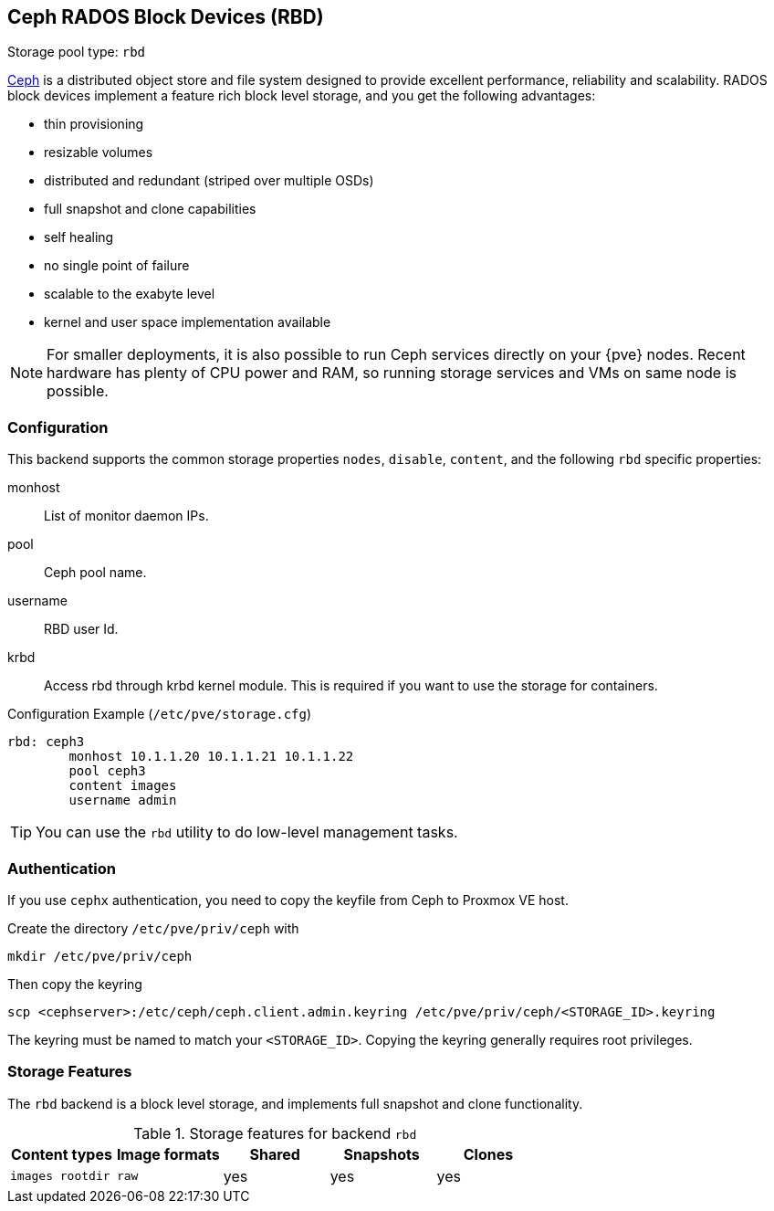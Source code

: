 [[ceph_rados_block_devices]]
Ceph RADOS Block Devices (RBD)
------------------------------
ifdef::wiki[]
:pve-toplevel:
:title: Storage: RBD
endif::wiki[]

Storage pool type: `rbd`

http://ceph.com[Ceph] is a distributed object store and file system
designed to provide excellent performance, reliability and
scalability. RADOS block devices implement a feature rich block level
storage, and you get the following advantages:

* thin provisioning
* resizable volumes
* distributed and redundant (striped over multiple OSDs)
* full snapshot and clone capabilities
* self healing
* no single point of failure
* scalable to the exabyte level 
* kernel and user space implementation available

NOTE: For smaller deployments, it is also possible to run Ceph
services directly on your {pve} nodes. Recent hardware has plenty
of CPU power and RAM, so running storage services and VMs on same node
is possible.

Configuration
~~~~~~~~~~~~~

This backend supports the common storage properties `nodes`,
`disable`, `content`, and the following `rbd` specific properties:

monhost::

List of monitor daemon IPs.

pool::

Ceph pool name.

username::

RBD user Id.

krbd::

Access rbd through krbd kernel module. This is required if you want to
use the storage for containers.

.Configuration Example (`/etc/pve/storage.cfg`)
----
rbd: ceph3
        monhost 10.1.1.20 10.1.1.21 10.1.1.22
        pool ceph3
        content images
        username admin
----

TIP: You can use the `rbd` utility to do low-level management tasks.

Authentication
~~~~~~~~~~~~~~

If you use `cephx` authentication, you need to copy the keyfile from
Ceph to Proxmox VE host.

Create the directory `/etc/pve/priv/ceph` with

 mkdir /etc/pve/priv/ceph

Then copy the keyring

 scp <cephserver>:/etc/ceph/ceph.client.admin.keyring /etc/pve/priv/ceph/<STORAGE_ID>.keyring

The keyring must be named to match your `<STORAGE_ID>`. Copying the
keyring generally requires root privileges.

Storage Features
~~~~~~~~~~~~~~~~

The `rbd` backend is a block level storage, and implements full
snapshot and clone functionality.

.Storage features for backend `rbd`
[width="100%",cols="m,m,3*d",options="header"]
|==============================================================================
|Content types  |Image formats  |Shared |Snapshots |Clones
|images rootdir |raw            |yes    |yes       |yes
|==============================================================================

ifdef::wiki[]

See Also
~~~~~~~~

* link:/wiki/Storage[Storage]

endif::wiki[]

